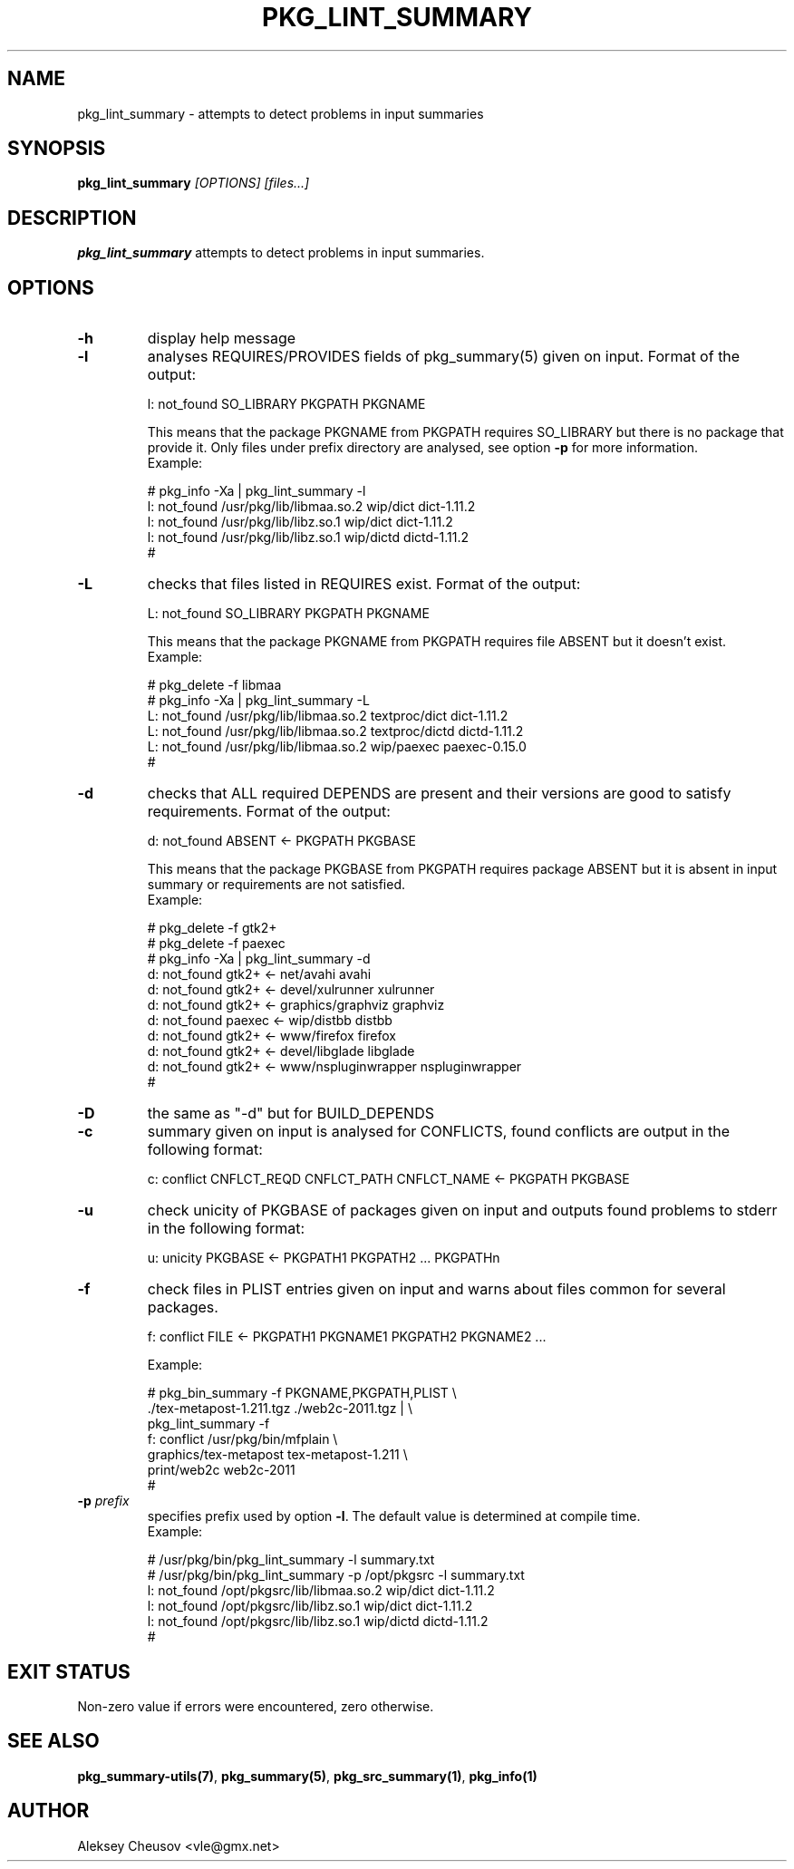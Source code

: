 .\"	$NetBSD: pkg_lint_summary.1,v 1.11 2011/08/13 10:19:51 cheusov Exp $
.\"
.\" Copyright (c) 2008-2010 by Aleksey Cheusov (vle@gmx.net)
.\" Absolutely no warranty.
.\"
.\" ------------------------------------------------------------------
.de VB \" Verbatim Begin
.ft CW
.nf
.ne \\$1
..
.de VE \" Verbatim End
.ft R
.fi
..
.\" ------------------------------------------------------------------
.TH PKG_LINT_SUMMARY 1 "Feb 10, 2010" "" ""
.SH NAME
pkg_lint_summary \- attempts to detect problems in input summaries
.SH SYNOPSIS
.BI pkg_lint_summary " [OPTIONS] [files...]"
.SH DESCRIPTION
.B pkg_lint_summary
attempts to detect problems in input summaries.
.SH OPTIONS
.TP
.B "-h"
display help message
.TP
.B "-l"
analyses REQUIRES/PROVIDES fields of pkg_summary(5) given on
input. Format of the output:
.VB

   l: not_found SO_LIBRARY PKGPATH PKGNAME

.VE
This means that the package PKGNAME from PKGPATH requires SO_LIBRARY but
there is no package that provide it. Only files under prefix directory
are analysed, see option
.B -p
for more information.
.br
Example:
.VB

   # pkg_info -Xa | pkg_lint_summary -l
   l: not_found /usr/pkg/lib/libmaa.so.2 wip/dict dict-1.11.2
   l: not_found /usr/pkg/lib/libz.so.1 wip/dict dict-1.11.2
   l: not_found /usr/pkg/lib/libz.so.1 wip/dictd dictd-1.11.2
   #

.VE
.TP
.B "-L"
checks that files listed in REQUIRES exist. Format of the output:
.VB

   L: not_found SO_LIBRARY PKGPATH PKGNAME

.VE
This means that the package PKGNAME from PKGPATH requires file ABSENT but
it doesn't exist.
.br
Example:
.VB

   # pkg_delete -f libmaa
   # pkg_info -Xa | pkg_lint_summary -L
   L: not_found /usr/pkg/lib/libmaa.so.2 textproc/dict dict-1.11.2
   L: not_found /usr/pkg/lib/libmaa.so.2 textproc/dictd dictd-1.11.2
   L: not_found /usr/pkg/lib/libmaa.so.2 wip/paexec paexec-0.15.0
   #

.VE
.TP
.B "-d"
checks that ALL required DEPENDS are present and their versions
are good to satisfy requirements. Format of the output:
.VB

   d: not_found ABSENT <- PKGPATH PKGBASE

.VE
This means that the package PKGBASE from PKGPATH requires package ABSENT but
it is absent in input summary or requirements are not satisfied.
.br
Example:
.VB

   # pkg_delete -f gtk2+
   # pkg_delete -f paexec
   # pkg_info -Xa | pkg_lint_summary -d
   d: not_found gtk2+ <- net/avahi avahi
   d: not_found gtk2+ <- devel/xulrunner xulrunner
   d: not_found gtk2+ <- graphics/graphviz graphviz
   d: not_found paexec <- wip/distbb distbb
   d: not_found gtk2+ <- www/firefox firefox
   d: not_found gtk2+ <- devel/libglade libglade
   d: not_found gtk2+ <- www/nspluginwrapper nspluginwrapper
   #

.VE
.TP
.B "-D"
the same as "-d" but for BUILD_DEPENDS
.TP
.B "-c"
summary given on input is analysed for CONFLICTS, found conflicts are
output in the following format:
.VB

   c: conflict CNFLCT_REQD CNFLCT_PATH CNFLCT_NAME <- PKGPATH PKGBASE

.VE
.TP
.B "-u"
check unicity of PKGBASE of packages given on input and outputs found
problems to stderr in the following format:
.VB

   u: unicity PKGBASE <- PKGPATH1 PKGPATH2 ... PKGPATHn

.VE
.TP
.B "-f"
check files in PLIST entries given on input and warns about files common
for several packages.
.VB

   f: conflict FILE <- PKGPATH1 PKGNAME1 PKGPATH2 PKGNAME2 ...

.VE
Example:
.VB

   # pkg_bin_summary -f PKGNAME,PKGPATH,PLIST \\ 
         ./tex-metapost-1.211.tgz ./web2c-2011.tgz | \\ 
     pkg_lint_summary -f
   f: conflict /usr/pkg/bin/mfplain \\ 
            graphics/tex-metapost tex-metapost-1.211 \\ 
            print/web2c web2c-2011
   # 

.VE
.TP
.BI "-p" " prefix"
specifies prefix used by option
.BR -l .
The default value is determined at compile time.
.br
Example:
.VB

   # /usr/pkg/bin/pkg_lint_summary -l summary.txt
   # /usr/pkg/bin/pkg_lint_summary -p /opt/pkgsrc -l summary.txt
   l: not_found /opt/pkgsrc/lib/libmaa.so.2 wip/dict dict-1.11.2
   l: not_found /opt/pkgsrc/lib/libz.so.1 wip/dict dict-1.11.2
   l: not_found /opt/pkgsrc/lib/libz.so.1 wip/dictd dictd-1.11.2
   #

.VE
.SH EXIT STATUS
Non-zero value if errors were encountered, zero otherwise.
.SH SEE ALSO
.BR pkg_summary-utils(7) ,
.BR pkg_summary(5) ,
.BR pkg_src_summary(1) ,
.BR pkg_info(1)
.SH AUTHOR
Aleksey Cheusov <vle@gmx.net>
